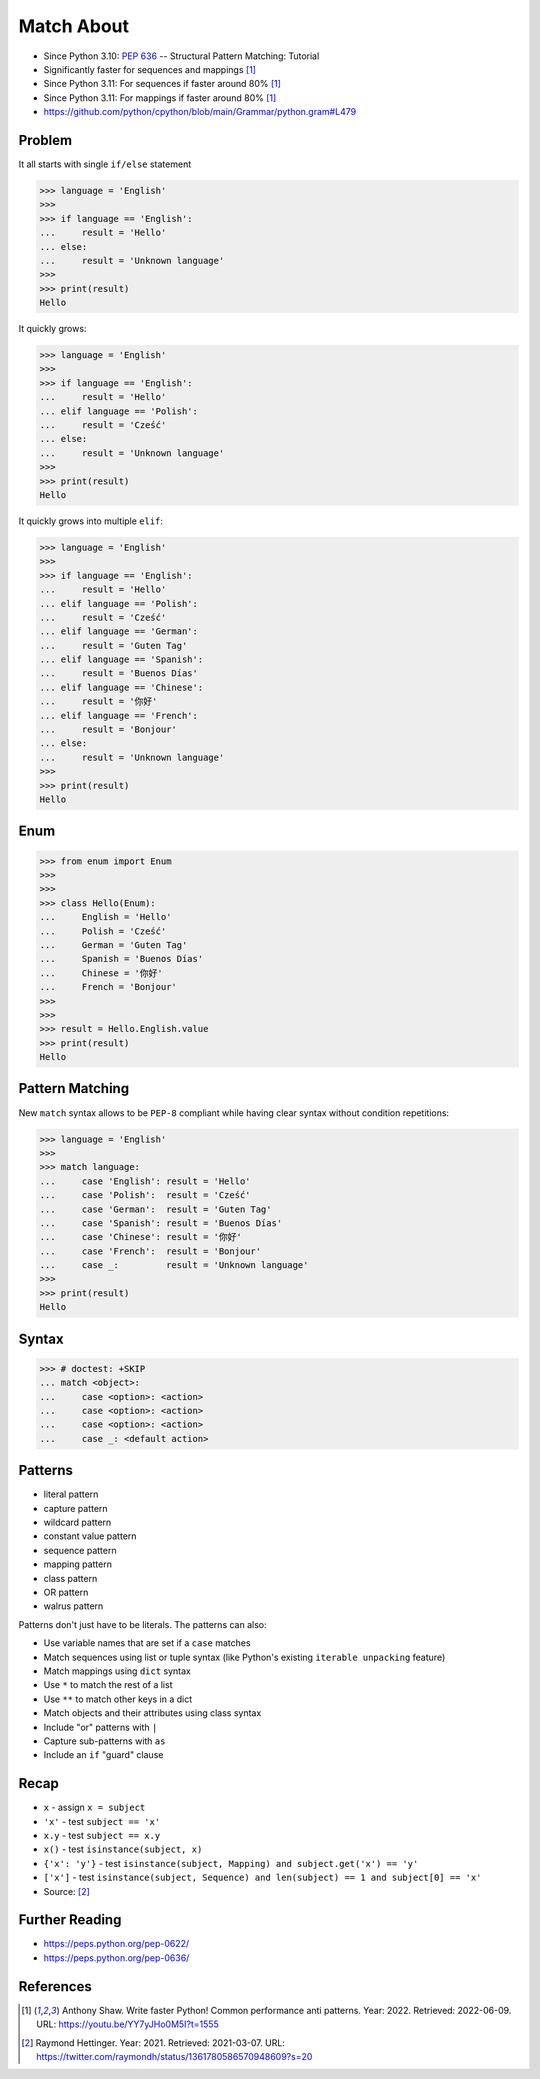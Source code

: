 Match About
===========
* Since Python 3.10: :pep:`636` -- Structural Pattern Matching: Tutorial
* Significantly faster for sequences and mappings [#Shaw2022]_
* Since Python 3.11: For sequences if faster around 80% [#Shaw2022]_
* Since Python 3.11: For mappings if faster around 80% [#Shaw2022]_
* https://github.com/python/cpython/blob/main/Grammar/python.gram#L479


Problem
-------
It all starts with single ``if/else`` statement

>>> language = 'English'
>>>
>>> if language == 'English':
...     result = 'Hello'
... else:
...     result = 'Unknown language'
>>>
>>> print(result)
Hello

It quickly grows:

>>> language = 'English'
>>>
>>> if language == 'English':
...     result = 'Hello'
... elif language == 'Polish':
...     result = 'Cześć'
... else:
...     result = 'Unknown language'
>>>
>>> print(result)
Hello

It quickly grows into multiple ``elif``:

>>> language = 'English'
>>>
>>> if language == 'English':
...     result = 'Hello'
... elif language == 'Polish':
...     result = 'Cześć'
... elif language == 'German':
...     result = 'Guten Tag'
... elif language == 'Spanish':
...     result = 'Buenos Días'
... elif language == 'Chinese':
...     result = '你好'
... elif language == 'French':
...     result = 'Bonjour'
... else:
...     result = 'Unknown language'
>>>
>>> print(result)
Hello


Enum
----
>>> from enum import Enum
>>>
>>>
>>> class Hello(Enum):
...     English = 'Hello'
...     Polish = 'Cześć'
...     German = 'Guten Tag'
...     Spanish = 'Buenos Días'
...     Chinese = '你好'
...     French = 'Bonjour'
>>>
>>>
>>> result = Hello.English.value
>>> print(result)
Hello


Pattern Matching
----------------
New ``match`` syntax allows to be ``PEP-8`` compliant while having
clear syntax without condition repetitions:

>>> language = 'English'
>>>
>>> match language:
...     case 'English': result = 'Hello'
...     case 'Polish':  result = 'Cześć'
...     case 'German':  result = 'Guten Tag'
...     case 'Spanish': result = 'Buenos Días'
...     case 'Chinese': result = '你好'
...     case 'French':  result = 'Bonjour'
...     case _:         result = 'Unknown language'
>>>
>>> print(result)
Hello


Syntax
------
>>> # doctest: +SKIP
... match <object>:
...     case <option>: <action>
...     case <option>: <action>
...     case <option>: <action>
...     case _: <default action>


Patterns
--------
* literal pattern
* capture pattern
* wildcard pattern
* constant value pattern
* sequence pattern
* mapping pattern
* class pattern
* OR pattern
* walrus pattern

Patterns don't just have to be literals. The patterns can also:

* Use variable names that are set if a ``case`` matches
* Match sequences using list or tuple syntax (like Python's existing ``iterable unpacking`` feature)
* Match mappings using ``dict`` syntax
* Use ``*`` to match the rest of a list
* Use ``**`` to match other keys in a dict
* Match objects and their attributes using class syntax
* Include "or" patterns with ``|``
* Capture sub-patterns with ``as``
* Include an ``if`` "guard" clause


Recap
-----
* ``x`` - assign ``x = subject``
* ``'x'`` - test ``subject == 'x'``
* ``x.y`` - test ``subject == x.y``
* ``x()`` - test ``isinstance(subject, x)``
* ``{'x': 'y'}`` - test ``isinstance(subject, Mapping) and subject.get('x') == 'y'``
* ``['x']`` - test ``isinstance(subject, Sequence) and len(subject) == 1 and subject[0] == 'x'``
* Source: [#Hettinger2021]_


Further Reading
---------------
* https://peps.python.org/pep-0622/
* https://peps.python.org/pep-0636/


References
----------
.. [#Shaw2022] Anthony Shaw. Write faster Python! Common performance anti patterns. Year: 2022. Retrieved: 2022-06-09. URL: https://youtu.be/YY7yJHo0M5I?t=1555
.. [#Hettinger2021] Raymond Hettinger. Year: 2021. Retrieved: 2021-03-07. URL: https://twitter.com/raymondh/status/1361780586570948609?s=20
